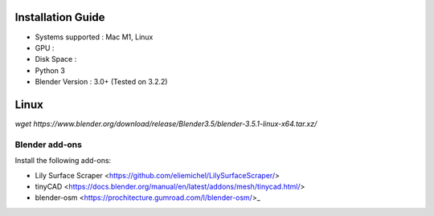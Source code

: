 Installation Guide
==========

* Systems supported : Mac M1, Linux
* GPU :
* Disk Space :
* Python 3
* Blender Version : 3.0+ (Tested on 3.2.2)


Linux
=====
`wget https://www.blender.org/download/release/Blender3.5/blender-3.5.1-linux-x64.tar.xz/`



Blender add-ons
--------------------

Install the following add-ons:

* Lily Surface Scraper <https://github.com/eliemichel/LilySurfaceScraper/> 
* tinyCAD <https://docs.blender.org/manual/en/latest/addons/mesh/tinycad.html/> 
* blender-osm <https://prochitecture.gumroad.com/l/blender-osm/>_ 

